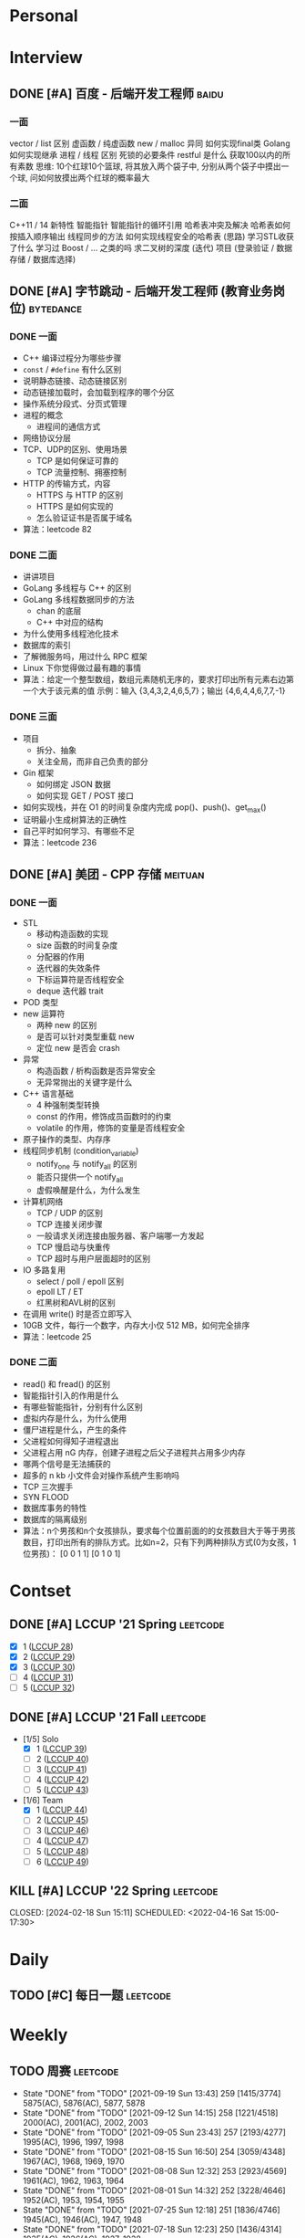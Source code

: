 * Personal
:properties:
:category: personal
:end:

* Interview
:properties:
:category: interview
:end:

** DONE [#A] 百度 - 后端开发工程师 :baidu:
SCHEDULED: <2020-10-24 Sat 14:30> DEADLINE: <2020-10-24 Sat 17:30>
  :properties:
  :url: https://interview.nowcoder.com/interview/1244511/interviewee?code=Y6XfurGq#userCode
  :end:
*** 一面
vector / list 区别
虚函数 / 纯虚函数
new / malloc 异同
如何实现final类
Golang 如何实现继承
进程 / 线程 区别
死锁的必要条件
restful 是什么
获取100以内的所有素数
思维: 10个红球10个篮球, 将其放入两个袋子中, 分别从两个袋子中摸出一个球, 问如何放摸出两个红球的概率最大
*** 二面
C++11 / 14 新特性
智能指针
智能指针的循环引用
哈希表冲突及解决
哈希表如何按插入顺序输出
线程同步的方法
如何实现线程安全的哈希表 (思路)
学习STL收获了什么
学习过 Boost / ... 之类的吗
求二叉树的深度 (迭代)
项目 (登录验证 / 数据存储 / 数据库选择)

** DONE [#A] 字节跳动 - 后端开发工程师 (教育业务岗位) :bytedance:
SCHEDULED: <2021-03-26 Mon 17:00> DEADLINE: <2021-03-26 Mon 18:00>
  :properties:
  :url: https://people.toutiaocloud.com/hire/bridge/video/interviewee/685d1e0b-18ed-439a-851f-f4d0749c57b1​
  :end:
*** DONE 一面
# SCHEDULED: [2021-03-22 Mon 15:00] DEADLINE: [2021-03-22 Mon 16:00]
  - C++ 编译过程分为哪些步骤
  - =const= / =#define= 有什么区别
  - 说明静态链接、动态链接区别
  - 动态链接加载时，会加载到程序的哪个分区
  - 操作系统分段式、分页式管理
  - 进程的概念
    - 进程间的通信方式
  - 网络协议分层
  - TCP、UDP的区别、使用场景
    - TCP 是如何保证可靠的
    - TCP 流量控制、拥塞控制
  - HTTP 的传输方式，内容
    - HTTPS 与 HTTP 的区别
    - HTTPS 是如何实现的
    - 怎么验证证书是否属于域名
  - 算法：leetcode 82
*** DONE 二面
# SCHEDULED: [2021-03-24 Mon 17:00] DEADLINE: [2021-03-24 Mon 18:00]
  - 讲讲项目
  - GoLang 多线程与 C++ 的区别
  - GoLang 多线程数据同步的方法
    - chan 的底层
    - C++ 中对应的结构
  - 为什么使用多线程池化技术
  - 数据库的索引
  - 了解微服务吗，用过什么 RPC 框架
  - Linux 下你觉得做过最有趣的事情
  - 算法：给定一个整型数组，数组元素随机无序的，要求打印出所有元素右边第一个大于该元素的值
    示例：输入 {3,4,3,2,4,6,5,7}；输出 {4,6,4,4,6,7,7,-1}
*** DONE 三面
# SCHEDULED: [2021-03-26 Mon 17:00] DEADLINE: [2021-03-26 Mon 18:00]
  - 项目
    - 拆分、抽象
    - 关注全局，而非自己负责的部分
  - Gin 框架
    - 如何绑定 JSON 数据
    - 如何实现 GET / POST 接口
  - 如何实现栈，并在 O1 的时间复杂度内完成 pop()、push()、get_max()
  - 证明最小生成树算法的正确性
  - 自己平时如何学习、有哪些不足
  - 算法：leetcode 236

** DONE [#A] 美团 - CPP 存储 :meituan:
SCHEDULED: <2021-04-25 Sun 19:00> DEADLINE: <2021-04-25 Sun 20:00>
  :properties:
  :url: https://interview.nowcoder.com/interview/33444324/interviewee?code=J5wR2Zsv#userCode
  :examination_url: https://meituan.acmcoder.com/cand/login?gwc2jmy5
  :examination_account: meituan
  :examination_password: hkftvd
  :end:
*** DONE 一面
# SCHEDULED: [2021-04-13 Tue 17:00] DEADLINE: [2021-04-13 Tue 18:24]
  - STL
    - 移动构造函数的实现
    - size 函数的时间复杂度
    - 分配器的作用
    - 迭代器的失效条件
    - 下标运算符是否线程安全
    - deque 迭代器 trait
  - POD 类型
  - new 运算符
    - 两种 new 的区别
    - 是否可以针对类型重载 new
    - 定位 new 是否会 crash
  - 异常
    - 构造函数 / 析构函数是否异常安全
    - 无异常抛出的关键字是什么
  - C++ 语言基础
    - 4 种强制类型转换
    - const 的作用，修饰成员函数时的约束
    - volatile 的作用，修饰的变量是否线程安全
  - 原子操作的类型、内存序
  - 线程同步机制 (condition_variable)
    - notify_one 与 notify_all 的区别
    - 能否只提供一个 notify_all
    - 虚假唤醒是什么，为什么发生
  - 计算机网络
    - TCP / UDP 的区别
    - TCP 连接关闭步骤
    - 一般请求关闭连接由服务器、客户端哪一方发起
    - TCP 慢启动与快重传
    - TCP 超时与用户层面超时的区别
  - IO 多路复用
    - select / poll / epoll 区别
    - epoll LT / ET
    - 红黑树和AVL树的区别
  - 在调用 write() 时是否立即写入
  - 10GB 文件，每行一个数字，内存大小仅 512 MB，如何完全排序
  - 算法：leetcode 25
*** DONE 二面
# SCHEDULED: [2021-04-19 Mon 19:00] DEADLINE: [2021-04-19 Mon 20:00]
  - read() 和 fread() 的区别
  - 智能指针引入的作用是什么
  - 有哪些智能指针，分别有什么区别
  - 虚拟内存是什么，为什么使用
  - 僵尸进程是什么，产生的条件
  - 父进程如何得知子进程退出
  - 父进程占用 nG 内存，创建子进程之后父子进程共占用多少内存
  - 哪两个信号是无法捕获的
  - 超多的 n kb 小文件会对操作系统产生影响吗
  - TCP 三次握手
  - SYN FLOOD
  - 数据库事务的特性
  - 数据库的隔离级别
  - 算法：n个男孩和n个女孩排队，要求每个位置前面的的女孩数目大于等于男孩数目，打印出所有的排队方式。比如n=2，只有下列两种排队方式(0为女孩，1位男孩)： [0 0 1 1] [0 1 0 1]

* Contset
:properties:
:category: contest
:end:

** DONE [#A] LCCUP '21 Spring :leetcode:
SCHEDULED: <2021-04-05 Mon 15:00+02:30>
  :properties:
  :url: https://leetcode-cn.com/contest/season/2021-spring/
  :solo_ranking: https://leetcode-cn.com/contest/season/2021-spring/ranking/solo/
  :solo_rank: 684 / 9932
  :end:
  - [X] 1 ([[https://leetcode-cn.com/problems/4xy4Wx/][LCCUP 28]])
  - [X] 2 ([[https://leetcode-cn.com/problems/SNJvJP/][LCCUP 29]])
  - [X] 3 ([[https://leetcode-cn.com/problems/p0NxJO/][LCCUP 30]])
  - [ ] 4 ([[https://leetcode-cn.com/problems/Db3wC1/][LCCUP 31]])
  - [ ] 5 ([[https://leetcode-cn.com/problems/t3fKg1/][LCCUP 32]])

** DONE [#A] LCCUP '21 Fall :leetcode:
SCHEDULED: <2021-09-25 Sat 15:00+03:00>
  :properties:
  :url: https://leetcode-cn.com/contest/season/2021-fall/
  :solo_ranking: https://leetcode-cn.com/contest/season/2021-fall/ranking/solo/
  :solo_rank: 2498 / 8176
  :team_ranking: https://leetcode-cn.com/contest/season/2021-fall/ranking/team/
  :team_rank: 1182 / 2641
  :end:
  - [1/5] Solo
    - [X] 1 ([[https://leetcode-cn.com/problems/0jQkd0/][LCCUP 39]])
    - [ ] 2 ([[https://leetcode-cn.com/problems/uOAnQW/][LCCUP 40]])
    - [ ] 3 ([[https://leetcode-cn.com/problems/fHi6rV/][LCCUP 41]])
    - [ ] 4 ([[https://leetcode-cn.com/problems/vFjcfV/][LCCUP 42]])
    - [ ] 5 ([[https://leetcode-cn.com/problems/Y1VbOX/][LCCUP 43]])
  - [1/6] Team
    - [X] 1 ([[https://leetcode-cn.com/problems/sZ59z6/][LCCUP 44]])
    - [ ] 2 ([[https://leetcode-cn.com/problems/kplEvH/][LCCUP 45]])
    - [ ] 3 ([[https://leetcode-cn.com/problems/05ZEDJ/][LCCUP 46]])
    - [ ] 4 ([[https://leetcode-cn.com/problems/oPs9Bm/][LCCUP 47]])
    - [ ] 5 ([[https://leetcode-cn.com/problems/fsa7oZ/][LCCUP 48]])
    - [ ] 6 ([[https://leetcode-cn.com/problems/K8GULz/][LCCUP 49]])

** KILL [#A] LCCUP '22 Spring :leetcode:
CLOSED: [2024-02-18 Sun 15:11] SCHEDULED:
<2022-04-16 Sat 15:00-17:30>
  :properties:
  :url: https://leetcode-cn.com/contest/season/2022-spring/
  :solo_ranking: https://leetcode-cn.com/contest/season/2022-spring/ranking/solo/
  :solo_rank: none
  :team_ranking: https://leetcode-cn.com/contest/season/2022-spring/ranking/team/
  :team_rank: none
  :end:

* Daily
:properties:
:category: daily
:end:

** TODO [#C] 每日一题 :leetcode:
SCHEDULED: <2022-04-04 Mon 00:00-23:59 ++1d>
  :properties:
  :url: https://leetcode-cn.com/problemset/all/
  :last_repeat: [2021-09-28 Tue 12:01]
  :end:

* Weekly
:properties:
:category: weekly
:end:

** TODO 周赛 :leetcode:
SCHEDULED: <2022-04-10 Sun 10:30-12:00 ++1w>
  :properties:
  :category: contest
  :url: https://leetcode-cn.com/contest/
  :last_repeat: [2021-09-19 Sun 13:43]
  :end:

  - State "DONE"       from "TODO"       [2021-09-19 Sun 13:43]   259 [1415/3774]  5875(AC), 5876(AC), 5877, 5878
  - State "DONE"       from "TODO"       [2021-09-12 Sun 14:15]   258 [1221/4518]  2000(AC), 2001(AC), 2002, 2003
  - State "DONE"       from "TODO"       [2021-09-05 Sun 23:43]   257 [2193/4277]  1995(AC), 1996, 1997, 1998
  - State "DONE"       from "TODO"       [2021-08-15 Sun 16:50]   254 [3059/4348]  1967(AC), 1968, 1969, 1970
  - State "DONE"       from "TODO"       [2021-08-08 Sun 12:32]   253 [2923/4569]  1961(AC), 1962, 1963, 1964
  - State "DONE"       from "TODO"       [2021-08-01 Sun 14:32]   252 [3228/4646]  1952(AC), 1953, 1954, 1955
  - State "DONE"       from "TODO"       [2021-07-25 Sun 12:18]   251 [1836/4746]  1945(AC), 1946(AC), 1947, 1948
  - State "DONE"       from "TODO"       [2021-07-18 Sun 12:23]   250 [1436/4314]  1935(AC), 1936(AC), 1937, 1938
  - State "DONE"       from "TODO"       [2021-05-02 Sun 14:38]   239 [1902/3905]  1848(AC), 1849, 1850, 1851
  - State "DONE"       from "TODO"       [2021-04-25 Sun 12:14]   238 [1059/3977]  1837(AC), 1838, 1839(AC), 1840
  - State "DONE"       from "TODO"       [2021-04-18 Sun 12:01]   237 [1021/4576]  1832(AC), 1833(AC), 1834(TLE), 1835(AC)
  - State "DONE"       from "TODO"       [2021-04-11 Sun 13:24]   236 [2118/5112]  1822(AC), 1823(AC), 1824, 1825
  - State "DONE"       from "TODO"       [2021-04-04 Sun 14:30]   235 [799/4493]   1816(AC), 1817(AC), 1818(AC), 1819(TLE)
  - State "DONE"       from "TODO"       [2021-03-22 Mon 17:32]   233 [1351/5009]  1800(AC), 1801(AC), 1802, 1803

** TODO 双周赛 :leetcode:
SCHEDULED: <2022-04-16 Sat 22:30-24:00 ++2w>
:properties:
  :category: contest
  :url: https://leetcode-cn.com/contest/
  :last_repeat: [2021-09-19 Sun 00:14]
  :end:

  - State "DONE"       from "TODO"       [2021-09-19 Sun 00:14]   61 [1079/2534] 5859(AC), 5860(AC), 5861, 5862
  - State "DONE"       from "TODO"       [2021-08-22 Sun 00:53]   59 [763/3030]  1974(AC), 1975(AC), 1976, 1977
  - State "DONE"       from "STRT"       [2021-08-08 Sun 00:23]   58 [1116/2889] 1957(AC), 1958(AC), 1959, 1960
  - State "DONE"       from "TODO"       [2021-07-24 Sat 23:55]   57 [522/2933]  1941(AC), 1942(AC), 1943(AC), 1944
  - State "DONE"       from "TODO"       [2021-05-02 Sun 13:50]   51 [1052/2675] 1844(AC), 1845(AC), 1846(AC), 1847
  - State "DONE"       from "TODO"       [2021-04-18 Sun 00:54]   50 [583/3607]  1827(AC), 1828(AC), 1829(AC), 1830
  - State "DONE"       from "TODO"       [2021-04-04 Sun 00:00]   49 [635/3193]  1812(AC), 1813(AC), 1814(AC), 1815

* Monthly
:properties:
:category: monthly
:end:
